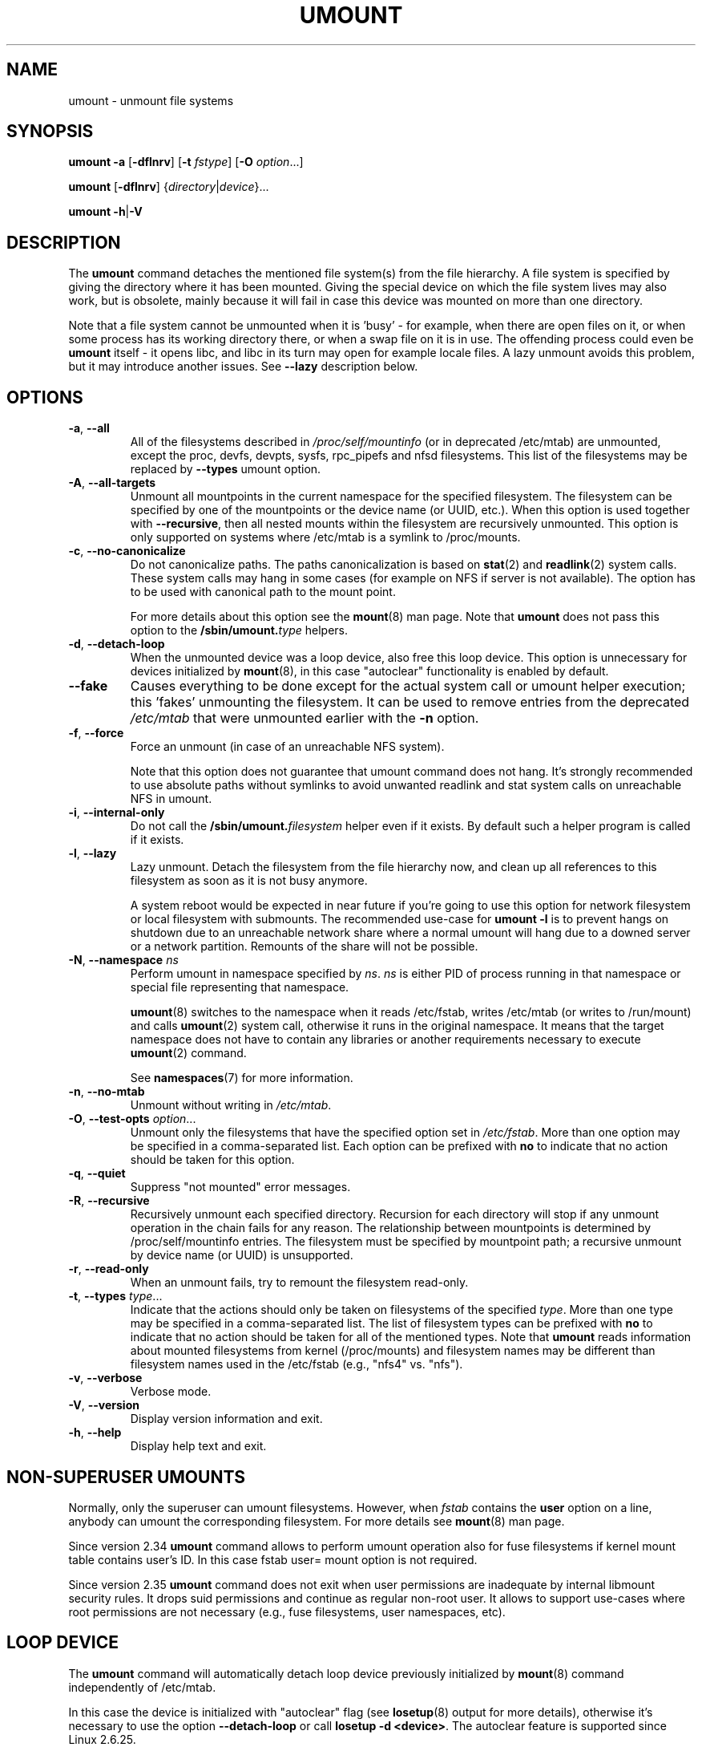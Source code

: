 .\" Copyright (c) 1996 Andries Brouwer
.\" This page is somewhat derived from a page that was
.\" (c) 1980, 1989, 1991 The Regents of the University of California
.\" and had been heavily modified by Rik Faith and myself.
.\"
.\" This is free documentation; you can redistribute it and/or
.\" modify it under the terms of the GNU General Public License as
.\" published by the Free Software Foundation; either version 2 of
.\" the License, or (at your option) any later version.
.\"
.\" The GNU General Public License's references to "object code"
.\" and "executables" are to be interpreted as the output of any
.\" document formatting or typesetting system, including
.\" intermediate and printed output.
.\"
.\" This manual is distributed in the hope that it will be useful,
.\" but WITHOUT ANY WARRANTY; without even the implied warranty of
.\" MERCHANTABILITY or FITNESS FOR A PARTICULAR PURPOSE.  See the
.\" GNU General Public License for more details.
.\"
.\" You should have received a copy of the GNU General Public License along
.\" with this program; if not, write to the Free Software Foundation, Inc.,
.\" 51 Franklin Street, Fifth Floor, Boston, MA 02110-1301 USA.
.\"
.TH UMOUNT 8 "July 2014" "util-linux" "System Administration"
.SH NAME
umount \- unmount file systems
.SH SYNOPSIS
.B umount \-a
.RB [ \-dflnrv ]
.RB [ \-t
.IR fstype ]
.RB [ \-O
.IR option ...]
.sp
.B umount
.RB [ \-dflnrv ]
.RI { directory | device }...
.sp
.B umount
.BR \-h | \-V

.SH DESCRIPTION
The
.B umount
command detaches the mentioned file system(s) from the file hierarchy.  A
file system is specified by giving the directory where it has been
mounted.  Giving the special device on which the file system lives may
also work, but is obsolete, mainly because it will fail in case this
device was mounted on more than one directory.
.PP
Note that a file system cannot be unmounted when it is 'busy' - for
example, when there are open files on it, or when some process has its
working directory there, or when a swap file on it is in use.  The
offending process could even be
.B umount
itself - it opens libc, and libc in its turn may open for example locale
files.  A lazy unmount avoids this problem, but it may introduce another
issues. See \fB\-\-lazy\fR description below.
.SH OPTIONS
.TP
.BR \-a , " \-\-all"
All of the filesystems described in
.I /proc/self/mountinfo
(or in deprecated /etc/mtab)
are unmounted, except the proc, devfs, devpts, sysfs, rpc_pipefs and nfsd
filesystems. This list of the filesystems may be replaced by \fB\-\-types\fR
umount option.
.TP
.BR \-A , " \-\-all\-targets"
Unmount all mountpoints in the current namespace for the specified filesystem.
The filesystem can be specified by one of the mountpoints or the device name (or
UUID, etc.).  When this option is used together with \fB\-\-recursive\fR, then
all nested mounts within the filesystem are recursively unmounted.
This option is only supported on systems where /etc/mtab is a symlink
to /proc/mounts.
.TP
.BR \-c , " \-\-no\-canonicalize"
Do not canonicalize paths.  The paths canonicalization is based on
.BR stat (2)
and
.BR readlink (2)
system calls. These system calls may hang in some cases (for example on NFS if
server is not available). The option has to be used with canonical path to the
mount point.

For more details about this option see the
.BR mount (8)
man page. Note that \fBumount\fR does not pass this option to the
.BI /sbin/umount. type
helpers.
.TP
.BR \-d , " \-\-detach\-loop"
When the unmounted device was a loop device, also free this loop
device. This option is unnecessary for devices initialized by
.BR mount (8),
in this case "autoclear" functionality is enabled by default.
.TP
.B \-\-fake
Causes everything to be done except for the actual system call or umount helper
execution; this 'fakes' unmounting the filesystem.  It can be used to remove
entries from the deprecated
.I /etc/mtab
that were unmounted earlier with the
.B \-n
option.
.TP
.BR \-f , " \-\-force"
Force an unmount (in case of an unreachable NFS system).

Note that this option does not guarantee that umount command does not hang.
It's strongly recommended to use absolute paths without symlinks to avoid
unwanted readlink and stat system calls on unreachable NFS in umount.
.TP
.BR \-i , " \-\-internal\-only"
Do not call the \fB/sbin/umount.\fIfilesystem\fR helper even if it exists.
By default such a helper program is called if it exists.
.TP
.BR \-l , " \-\-lazy"
Lazy unmount.  Detach the filesystem from the file hierarchy now,
and clean up all references to this filesystem as soon as it is not busy
anymore.

A system reboot would be expected in near future if you're going to use this
option for network filesystem or local filesystem with submounts.  The
recommended use-case for \fBumount \-l\fR is to prevent hangs on shutdown due to
an unreachable network share where a normal umount will hang due to a downed
server or a network partition. Remounts of the share will not be possible.

.TP
.BR \-N , " \-\-namespace " \fIns
Perform umount in namespace specified by \fIns\fR.
\fIns\fR is either PID of process running in that namespace
or special file representing that namespace.
.sp
.BR umount (8)
switches to the namespace when it reads /etc/fstab, writes /etc/mtab (or writes to /run/mount) and calls
.BR umount (2)
system call, otherwise it runs in the original namespace. It means that the target namespace does not have
to contain any libraries or another requirements necessary to execute
.BR umount (2)
command.
.sp
See \fBnamespaces\fR(7) for more information.
.TP
.BR \-n , " \-\-no\-mtab"
Unmount without writing in
.IR /etc/mtab .
.TP
.BR \-O , " \-\-test\-opts " \fIoption\fR...
Unmount only the filesystems that have the specified option set in
.IR /etc/fstab .
More than one option may be specified in a comma-separated list.
Each option can be prefixed with
.B no
to indicate that no action should be taken for this option.
.TP
.BR \-q , " \-\-quiet"
Suppress "not mounted" error messages.
.TP
.BR \-R , " \-\-recursive"
Recursively unmount each specified directory.  Recursion for each directory will
stop if any unmount operation in the chain fails for any reason.  The relationship
between mountpoints is determined by /proc/self/mountinfo entries.  The filesystem
must be specified by mountpoint path; a recursive unmount by device name (or UUID)
is unsupported.
.TP
.BR \-r , " \-\-read\-only"
When an unmount fails, try to remount the filesystem read-only.
.TP
.BR \-t , " \-\-types " \fItype\fR...
Indicate that the actions should only be taken on filesystems of the
specified
.IR type .
More than one type may be specified in a comma-separated list.  The list
of filesystem types can be prefixed with
.B no
to indicate that no action should be taken for all of the mentioned types.
Note that
.B umount
reads information about mounted filesystems from kernel (/proc/mounts) and
filesystem names may be different than filesystem names used in the /etc/fstab
(e.g., "nfs4" vs. "nfs").
.TP
.BR \-v , " \-\-verbose"
Verbose mode.
.TP
.BR \-V , " \-\-version"
Display version information and exit.
.TP
.BR \-h , " \-\-help"
Display help text and exit.
.SH NON-SUPERUSER UMOUNTS
Normally, only the superuser can umount filesystems.
However, when
.I fstab
contains the
.B user
option on a line, anybody can umount the corresponding filesystem.  For more details see
.BR mount (8)
man page.
.PP
Since version 2.34 \fBumount\fR command allows to perform umount operation also
for fuse filesystems if kernel mount table contains user's ID.  In this case fstab
user= mount option is not required.
.PP
Since version 2.35 \fBumount\fR command does not exit when user permissions are
inadequate by internal libmount security rules.  It drops suid permissions
and continue as regular non-root user. It allows to support use-cases where
root permissions are not necessary (e.g., fuse filesystems, user namespaces,
etc).
.SH LOOP DEVICE
The
.B umount
command will automatically detach loop device previously initialized by
.BR mount (8)
command independently of /etc/mtab.

In this case the device is initialized with "autoclear" flag (see
.BR losetup (8)
output for more details), otherwise it's necessary to use the option \fB \-\-detach\-loop\fR
or call \fBlosetup \-d <device>\fR. The autoclear feature is supported since Linux 2.6.25.
.SH EXTERNAL HELPERS
The syntax of external unmount helpers is:
.PP
.RS
.BI umount. suffix
.RI { directory | device }
.RB [ \-flnrv ]
.RB [ \-N
.IR namespace ]
.RB [ \-t
.IR type . subtype ]
.RE
.PP
where \fIsuffix\fR is the filesystem type (or the value from a
\fBuhelper=\fR or \fBhelper=\fR marker in the mtab file).
The \fB\-t\fR option can be used for filesystems that
have subtype support.  For example:
.PP
.RS
.B umount.fuse \-t fuse.sshfs
.RE
.PP
A \fBuhelper=\fIsomething\fR marker (unprivileged helper) can appear in
the \fI/etc/mtab\fR file when ordinary users need to be able to unmount
a mountpoint that is not defined in \fI/etc/fstab\fR
(for example for a device that was mounted by \fBudisks\fR(1)).
.PP
A \fBhelper=\fItype\fR marker in the mtab file will redirect
all unmount requests
to the \fB/sbin/umount.\fItype\fR helper independently of UID.
.PP
Note that \fI/etc/mtab\fR is currently deprecated and helper= and another
userspace mount options are maintained by libmount.
.SH ENVIRONMENT
.IP LIBMOUNT_FSTAB=<path>
overrides the default location of the fstab file (ignored for suid)
.IP LIBMOUNT_MTAB=<path>
overrides the default location of the mtab file (ignored for suid)
.IP LIBMOUNT_DEBUG=all
enables libmount debug output
.SH FILES
.TP
.I /etc/mtab
table of mounted filesystems (deprecated and usually replaced by
symlink to /proc/mounts)
.TP
.I /etc/fstab
table of known filesystems
.TP
.I /proc/self/mountinfo
table of mounted filesystems generated by kernel.
.SH HISTORY
A
.B umount
command appeared in Version 6 AT&T UNIX.
.SH SEE ALSO
.BR umount (2),
.BR losetup (8),
.BR mount (8)
.SH AVAILABILITY
The umount command is part of the util-linux package and is available from
.UR https://\:www.kernel.org\:/pub\:/linux\:/utils\:/util-linux/
Linux Kernel Archive
.UE .
